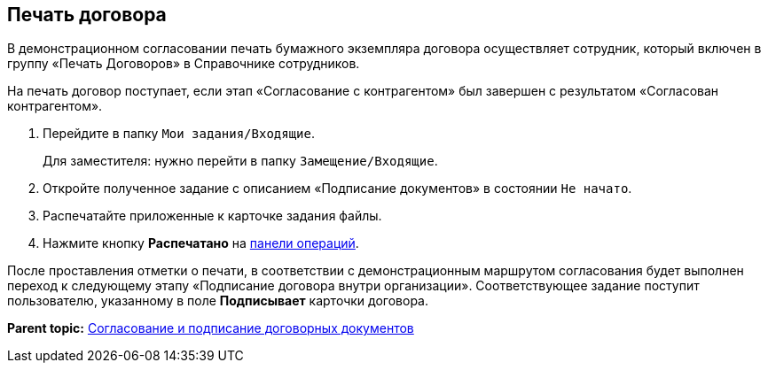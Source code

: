
== Печать договора

В демонстрационном согласовании печать бумажного экземпляра договора осуществляет сотрудник, который включен в группу «Печать Договоров» в Справочнике сотрудников.

На печать договор поступает, если этап «Согласование с контрагентом» был завершен с результатом «Согласован контрагентом».

. Перейдите в папку [.ph .filepath]`Мои задания/Входящие`.
+
Для заместителя: нужно перейти в папку [.ph .filepath]`Замещение/Входящие`.
. Откройте полученное задание с описанием «Подписание документов» в состоянии `Не начато`.
. Распечатайте приложенные к карточке задания файлы.
. Нажмите кнопку [.ph .uicontrol]*Распечатано* на xref:CardOperations.adoc[панели операций].

После проставления отметки о печати, в соответствии с демонстрационным маршрутом согласования будет выполнен переход к следующему этапу «Подписание договора внутри организации». Соответствующее задание поступит пользователю, указанному в поле [.ph .uicontrol]*Подписывает* карточки договора.

*Parent topic:* xref:ContractsReconciliationDemo.adoc[Согласование и подписание договорных документов]
